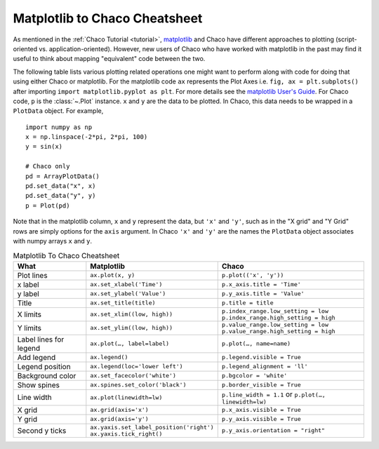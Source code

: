 .. _matplotlib2chaco:

##############################
Matplotlib to Chaco Cheatsheet
##############################
As mentioned in the :ref:`Chaco Tutorial <tutorial>`,
`matplotlib <https://matplotlib.org/>`_ and Chaco have different
approaches to plotting (script-oriented vs. application-oriented). However, new
users of Chaco who have worked with matplotlib in the past may find it useful
to think about mapping "equivalent" code between the two.

The following table lists various plotting related operations one might want to
perform along with code for doing that using either Chaco or matplotlib. For
the matplotlib code ``ax`` represents the Plot Axes
i.e. ``fig, ax = plt.subplots()`` after importing
``import matplotlib.pyplot as plt``. For more details see the
`matplotlib User's Guide <https://matplotlib.org/stable/users/index.html>`_.
For Chaco code, ``p`` is the :class:`~.Plot` instance.  ``x`` and ``y`` are the
data to be plotted. In Chaco, this data needs to be wrapped in a
``PlotData`` object. For example,

::

    import numpy as np
    x = np.linspace(-2*pi, 2*pi, 100)
    y = sin(x)

    # Chaco only
    pd = ArrayPlotData()
    pd.set_data("x", x)
    pd.set_data("y", y)
    p = Plot(pd)

Note that in the matplotlib column, ``x`` and ``y`` represent the data, but
``'x'`` and ``'y'``, such as in the "X grid" and "Y Grid" rows are simply
options for the ``axis`` argument. In Chaco ``'x'`` and ``'y'`` are the names
the ``PlotData`` object associates with numpy arrays ``x`` and ``y``.

.. list-table:: Matplotlib To Chaco Cheatsheet
    :widths: 25 40 50
    :header-rows: 1

    * - What
      - Matplotlib
      - Chaco
    * - Plot lines
      - ``ax.plot(x, y)``
      - ``p.plot(('x', 'y'))``
    * - x label
      - ``ax.set_xlabel('Time')``
      - ``p.x_axis.title = 'Time'``
    * - y label
      - ``ax.set_ylabel('Value')``
      - ``p.y_axis.title = 'Value'``
    * - Title
      - ``ax.set_title(title)``
      - ``p.title = title``
    * - X limits
      - ``ax.set_xlim((low, high))``
      - ``p.index_range.low_setting = low`` ``p.index_range.high_setting = high``
    * - Y limits
      - ``ax.set_ylim((low, high))``
      - ``p.value_range.low_setting = low`` ``p.value_range.high_setting = high``
    * - Label lines for legend
      - ``ax.plot(…, label=label)``
      - ``p.plot(…, name=name)``
    * - Add legend
      - ``ax.legend()``
      - ``p.legend.visible = True``
    * - Legend position
      - ``ax.legend(loc='lower left')``
      - ``p.legend_alignment = 'll'``
    * - Background color
      - ``ax.set_facecolor('white')``
      - ``p.bgcolor = 'white'``
    * - Show spines
      - ``ax.spines.set_color('black')``
      - ``p.border_visible = True``
    * - Line width
      - ``ax.plot(linewidth=lw)``
      - ``p.line_width = 1.1`` or ``p.plot(…, linewidth=lw)``
    * - X grid
      - ``ax.grid(axis='x')``
      - ``p.x_axis.visible = True``
    * - Y grid
      - ``ax.grid(axis='y')``
      - ``p.y_axis.visible = True``
    * - Second y ticks
      - ``ax.yaxis.set_label_position('right')`` ``ax.yaxis.tick_right()``
      - ``p.y_axis.orientation = "right"``
